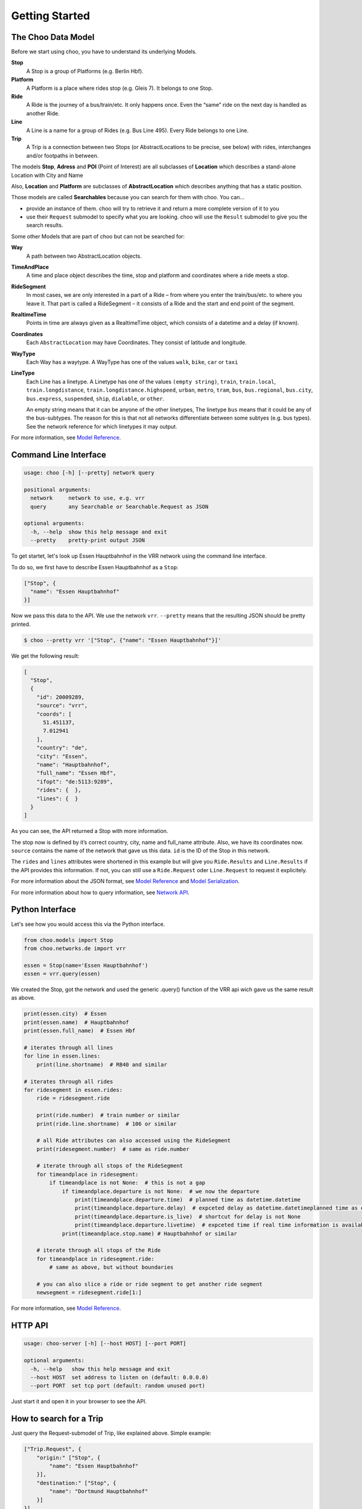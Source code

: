 Getting Started
===============

The Choo Data Model
----------------------

Before we start using choo, you have to understand its underlying Models.

**Stop**
    A Stop is a group of Platforms (e.g. Berlin Hbf).

**Platform**
    A Platform is a place where rides stop (e.g. Gleis 7). It belongs to one Stop.

**Ride**
    A Ride is the journey of a bus/train/etc. It only happens once. Even the “same” ride on the next day is handled as another Ride.

**Line**
    A Line is a name for a group of Rides (e.g. Bus Line 495). Every Ride belongs to one Line.

**Trip**
    A Trip is a connection between two Stops (or AbstractLocations to be precise, see below) with rides, interchanges and/or footpaths in between.

The models **Stop**, **Adress** and **POI** (Point of Interest) are all subclasses of **Location** which describes a stand-alone Location with City and Name

Also, **Location** and **Platform** are subclasses of **AbstractLocation** which describes anything that has a static position.

Those models are called **Searchables** because you can search for them with choo. You can...

* provide an instance of them. choo will try to retrieve it and return a more complete version of it to you
* use their ``Request`` submodel to specify what you are looking. choo will use the ``Result`` submodel to give you the search results.

Some other Models that are part of choo but can not be searched for:

**Way**
    A path between two AbstractLocation objects.

**TimeAndPlace**
    A time and place object describes the time, stop and platform and coordinates where a ride meets a stop.

**RideSegment**
    In most cases, we are only interested in a part of a Ride – from where you enter the train/bus/etc. to where you leave it.
    That part is called a RideSegment – it consists of a Ride and the start and end point of the segment.

**RealtimeTime**
    Points in time are always given as a RealtimeTime object, which consists of a datetime and a delay (if known).

**Coordinates**
    Each ``AbstractLocation`` may have Coordinates. They consist of latitude and longitude.

**WayType**
    Each Way has a waytype. A WayType has one of the values ``walk``, ``bike``, ``car`` or ``taxi``

**LineType**
    Each Line has a linetype. A Linetype has one of the values ``(empty string)``, ``train``, ``train.local``, ``train.longdistance``, ``train.longdistance.highspeed``,
    ``urban``, ``metro``, ``tram``, ``bus``, ``bus.regional``, ``bus.city``, ``bus.express``, ``suspended``, ``ship``, ``dialable``, or ``other``.

    An empty string means that it can be anyone of the other linetypes, The linetype ``bus`` means that it could be any of the bus-subtypes. The reason for this is that
    not all networks differentiate between some subtyes (e.g. bus types). See the network reference for which linetypes it may output.

For more information, see `Model Reference`_.


Command Line Interface
----------------------

.. code-block:: none

    usage: choo [-h] [--pretty] network query

    positional arguments:
      network     network to use, e.g. vrr
      query       any Searchable or Searchable.Request as JSON

    optional arguments:
      -h, --help  show this help message and exit
      --pretty    pretty-print output JSON


To get startet, let's look up Essen Hauptbahnhof in the VRR network using the command line interface.

To do so, we first have to describe Essen Hauptbahnhof as a ``Stop``:

.. code-block:: json

    ["Stop", {
      "name": "Essen Hauptbahnhof"
    }]

Now we pass this data to the API. We use the network ``vrr``. ``--pretty`` means that the resulting JSON should be pretty printed.

.. code-block:: none

    $ choo --pretty vrr '["Stop", {"name": "Essen Hauptbahnhof"}]'

We get the following result:

.. code-block:: json

    [
      "Stop",
      {
        "id": 20009289,
        "source": "vrr",
        "coords": [
          51.451137,
          7.012941
        ],
        "country": "de",
        "city": "Essen",
        "name": "Hauptbahnhof",
        "full_name": "Essen Hbf",
        "ifopt": "de:5113:9289",
        "rides": {  },
        "lines": {  }
      }
    ]

As you can see, the API returned a Stop with more information.

The stop now is defined by it’s correct country, city, name and full_name attribute. Also, we have its coordinates now. ``source`` contains the name of the network that gave us this data. ``id`` is the ID of the Stop in this network.

The ``rides`` and ``lines`` attributes were shortened in this example but will give you ``Ride.Results`` and ``Line.Results`` if the API provides this information. If not, you can still use a ``Ride.Request`` oder ``Line.Request`` to request it explicitely.

For more information about the JSON format, see `Model Reference`_ and `Model Serialization`_.

For more information about how to query information, see `Network API`_.

.. _`Network API`: networks.html
.. _`Model Reference`: models.html
.. _`Model Serialization`: serializing.html

Python Interface
----------------

Let's see how you would access this via the Python interface.

.. code-block:: python

    from choo.models import Stop
    from choo.networks.de import vrr

    essen = Stop(name='Essen Hauptbahnhof')
    essen = vrr.query(essen)

We created the Stop, got the network and used the generic .query() function of the VRR api wich gave us the same result as above.

.. code-block:: python

    print(essen.city)  # Essen
    print(essen.name)  # Hauptbahnhof
    print(essen.full_name)  # Essen Hbf

    # iterates through all lines
    for line in essen.lines:
        print(line.shortname)  # RB40 and similar

    # iterates through all rides
    for ridesegment in essen.rides:
        ride = ridesegment.ride

        print(ride.number)  # train number or similar
        print(ride.line.shortname)  # 106 or similar

        # all Ride attributes can also accessed using the RideSegment
        print(ridesegment.number)  # same as ride.number

        # iterate through all stops of the RideSegment
        for timeandplace in ridesegment:
            if timeandplace is not None:  # this is not a gap
                if timeandplace.departure is not None:  # we now the departure
                    print(timeandplace.departure.time)  # planned time as datetime.datetime
                    print(timeandplace.departure.delay)  # expceted delay as datetime.datetimeplanned time as datetime.datetime
                    print(timeandplace.departure.is_live)  # shortcut for delay is not None
                    print(timeandplace.departure.livetime)  # expceted time if real time information is available, otherwise planned time
                print(timeandplace.stop.name) # Hauptbahnhof or similar

        # iterate through all stops of the Ride
        for timeandplace in ridesegment.ride:
            # same as above, but without boundaries

        # you can also slice a ride or ride segment to get another ride segment
        newsegment = ridesegment.ride[1:]

For more information, see `Model Reference`_.


HTTP API
--------

.. code-block:: none

    usage: choo-server [-h] [--host HOST] [--port PORT]

    optional arguments:
      -h, --help   show this help message and exit
      --host HOST  set address to listen on (default: 0.0.0.0)
      --port PORT  set tcp port (default: random unused port)

Just start it and open it in your browser to see the API.


How to search for a Trip
------------------------

Just query the Request-submodel of Trip, like explained above. Simple example:

.. code-block:: json

    ["Trip.Request", {
        "origin:" ["Stop", {
            "name": "Essen Hauptbahnhof"
        }],
        "destination:" ["Stop", {
            "name": "Dortmund Hauptbahnhof"
        }]
    }]

.. code-block:: python

    Trip.Request(origin=Stop(name='Essen Hauptbahnhof'),
                 destination=Stop(name='Dortmund Hauptbahnhof'))
